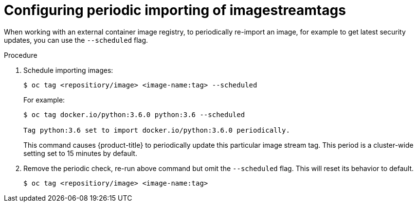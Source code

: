 // Module included in the following assemblies:
// * openshift_images/image-streams-managing.adoc

[id="images-imagestreams-import_{context}"]
= Configuring periodic importing of imagestreamtags

When working with an external container image registry, to periodically
re-import an image, for example to get latest security updates, you can use the
`--scheduled` flag.

.Procedure

. Schedule importing images:
+
----
$ oc tag <repositiory/image> <image-name:tag> --scheduled
----
+
For example:
+
----
$ oc tag docker.io/python:3.6.0 python:3.6 --scheduled

Tag python:3.6 set to import docker.io/python:3.6.0 periodically.
----
+
This command causes {product-title} to periodically update this particular image
stream tag. This period is a cluster-wide setting set to 15 minutes by default.

. Remove the periodic check, re-run above command but omit the `--scheduled` flag.
This will reset its behavior to default.
+
----
$ oc tag <repositiory/image> <image-name:tag>
----
